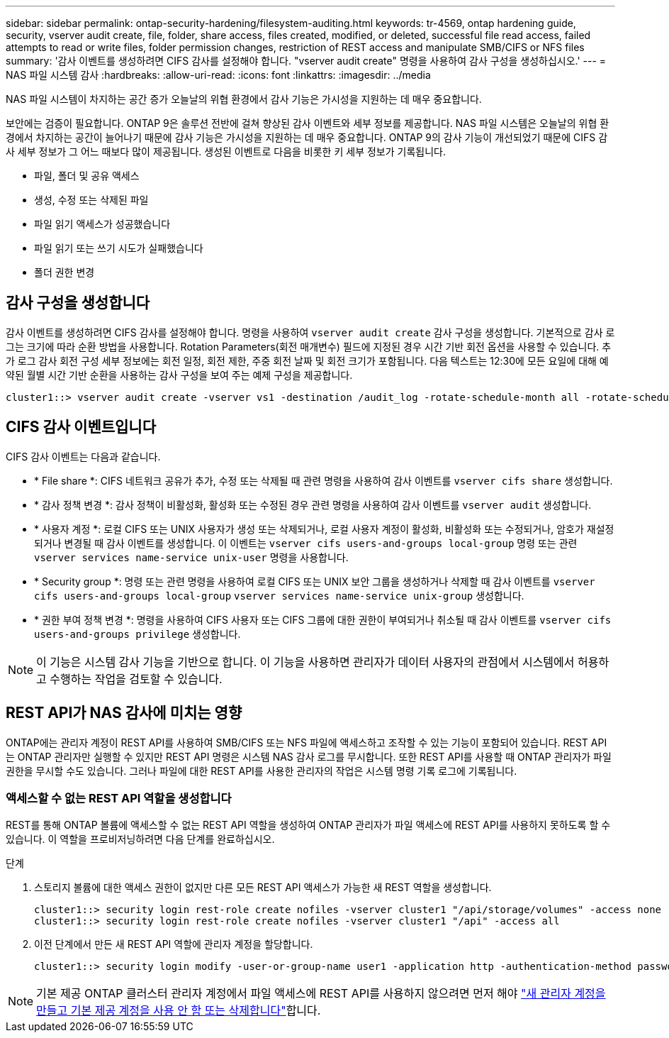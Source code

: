 ---
sidebar: sidebar 
permalink: ontap-security-hardening/filesystem-auditing.html 
keywords: tr-4569, ontap hardening guide, security, vserver audit create, file, folder, share access, files created, modified, or deleted, successful file read access, failed attempts to read or write files, folder permission changes, restriction of REST access and manipulate SMB/CIFS or NFS files 
summary: '감사 이벤트를 생성하려면 CIFS 감사를 설정해야 합니다. "vserver audit create" 명령을 사용하여 감사 구성을 생성하십시오.' 
---
= NAS 파일 시스템 감사
:hardbreaks:
:allow-uri-read: 
:icons: font
:linkattrs: 
:imagesdir: ../media


[role="lead"]
NAS 파일 시스템이 차지하는 공간 증가 오늘날의 위협 환경에서 감사 기능은 가시성을 지원하는 데 매우 중요합니다.

보안에는 검증이 필요합니다. ONTAP 9은 솔루션 전반에 걸쳐 향상된 감사 이벤트와 세부 정보를 제공합니다. NAS 파일 시스템은 오늘날의 위협 환경에서 차지하는 공간이 늘어나기 때문에 감사 기능은 가시성을 지원하는 데 매우 중요합니다. ONTAP 9의 감사 기능이 개선되었기 때문에 CIFS 감사 세부 정보가 그 어느 때보다 많이 제공됩니다. 생성된 이벤트로 다음을 비롯한 키 세부 정보가 기록됩니다.

* 파일, 폴더 및 공유 액세스
* 생성, 수정 또는 삭제된 파일
* 파일 읽기 액세스가 성공했습니다
* 파일 읽기 또는 쓰기 시도가 실패했습니다
* 폴더 권한 변경




== 감사 구성을 생성합니다

감사 이벤트를 생성하려면 CIFS 감사를 설정해야 합니다. 명령을 사용하여 `vserver audit create` 감사 구성을 생성합니다. 기본적으로 감사 로그는 크기에 따라 순환 방법을 사용합니다. Rotation Parameters(회전 매개변수) 필드에 지정된 경우 시간 기반 회전 옵션을 사용할 수 있습니다. 추가 로그 감사 회전 구성 세부 정보에는 회전 일정, 회전 제한, 주중 회전 날짜 및 회전 크기가 포함됩니다. 다음 텍스트는 12:30에 모든 요일에 대해 예약된 월별 시간 기반 순환을 사용하는 감사 구성을 보여 주는 예제 구성을 제공합니다.

[listing]
----
cluster1::> vserver audit create -vserver vs1 -destination /audit_log -rotate-schedule-month all -rotate-schedule-dayofweek all -rotate-schedule-hour 12 -rotate-schedule-minute 30
----


== CIFS 감사 이벤트입니다

CIFS 감사 이벤트는 다음과 같습니다.

* * File share *: CIFS 네트워크 공유가 추가, 수정 또는 삭제될 때 관련 명령을 사용하여 감사 이벤트를 `vserver cifs share` 생성합니다.
* * 감사 정책 변경 *: 감사 정책이 비활성화, 활성화 또는 수정된 경우 관련 명령을 사용하여 감사 이벤트를 `vserver audit` 생성합니다.
* * 사용자 계정 *: 로컬 CIFS 또는 UNIX 사용자가 생성 또는 삭제되거나, 로컬 사용자 계정이 활성화, 비활성화 또는 수정되거나, 암호가 재설정되거나 변경될 때 감사 이벤트를 생성합니다. 이 이벤트는 `vserver cifs users-and-groups local-group` 명령 또는 관련 `vserver services name-service unix-user` 명령을 사용합니다.
* * Security group *: 명령 또는 관련 명령을 사용하여 로컬 CIFS 또는 UNIX 보안 그룹을 생성하거나 삭제할 때 감사 이벤트를 `vserver cifs users-and-groups local-group` `vserver services name-service unix-group` 생성합니다.
* * 권한 부여 정책 변경 *: 명령을 사용하여 CIFS 사용자 또는 CIFS 그룹에 대한 권한이 부여되거나 취소될 때 감사 이벤트를 `vserver cifs users-and-groups privilege` 생성합니다.



NOTE: 이 기능은 시스템 감사 기능을 기반으로 합니다. 이 기능을 사용하면 관리자가 데이터 사용자의 관점에서 시스템에서 허용하고 수행하는 작업을 검토할 수 있습니다.



== REST API가 NAS 감사에 미치는 영향

ONTAP에는 관리자 계정이 REST API를 사용하여 SMB/CIFS 또는 NFS 파일에 액세스하고 조작할 수 있는 기능이 포함되어 있습니다. REST API는 ONTAP 관리자만 실행할 수 있지만 REST API 명령은 시스템 NAS 감사 로그를 무시합니다. 또한 REST API를 사용할 때 ONTAP 관리자가 파일 권한을 무시할 수도 있습니다. 그러나 파일에 대한 REST API를 사용한 관리자의 작업은 시스템 명령 기록 로그에 기록됩니다.



=== 액세스할 수 없는 REST API 역할을 생성합니다

REST를 통해 ONTAP 볼륨에 액세스할 수 없는 REST API 역할을 생성하여 ONTAP 관리자가 파일 액세스에 REST API를 사용하지 못하도록 할 수 있습니다. 이 역할을 프로비저닝하려면 다음 단계를 완료하십시오.

.단계
. 스토리지 볼륨에 대한 액세스 권한이 없지만 다른 모든 REST API 액세스가 가능한 새 REST 역할을 생성합니다.
+
[listing]
----
cluster1::> security login rest-role create nofiles -vserver cluster1 "/api/storage/volumes" -access none
cluster1::> security login rest-role create nofiles -vserver cluster1 "/api" -access all
----
. 이전 단계에서 만든 새 REST API 역할에 관리자 계정을 할당합니다.
+
[listing]
----
cluster1::> security login modify -user-or-group-name user1 -application http -authentication-method password -vserver cluster1 -role nofile
----



NOTE: 기본 제공 ONTAP 클러스터 관리자 계정에서 파일 액세스에 REST API를 사용하지 않으려면 먼저 해야 link:../ontap-security-hardening/default-admin-accounts.html["새 관리자 계정을 만들고 기본 제공 계정을 사용 안 함 또는 삭제합니다"]합니다.

